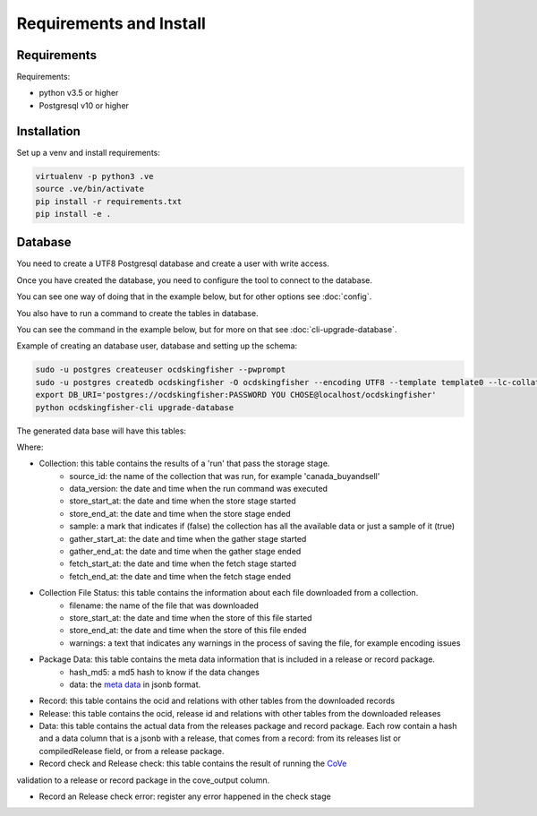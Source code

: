 Requirements and Install
========================

Requirements
------------

Requirements:

- python v3.5 or higher
- Postgresql v10 or higher


Installation
------------

Set up a venv and install requirements:

.. code-block:: shell-session

    virtualenv -p python3 .ve
    source .ve/bin/activate
    pip install -r requirements.txt
    pip install -e .



Database
------------

You need to create a UTF8 Postgresql database and create a user with write access.

Once you have created the database, you need to configure the tool to connect to the database.

You can see one way of doing that in the example below, but for other options see :doc:`config`.

You also have to run a command to create the tables in database.

You can see the command in the example below, but for more on that see :doc:`cli-upgrade-database`.

Example of creating an database user, database and setting up the schema:

.. code-block:: shell-session


    sudo -u postgres createuser ocdskingfisher --pwprompt
    sudo -u postgres createdb ocdskingfisher -O ocdskingfisher --encoding UTF8 --template template0 --lc-collate en_US.UTF-8 --lc-ctype en_US.UTF-8
    export DB_URI='postgres://ocdskingfisher:PASSWORD YOU CHOSE@localhost/ocdskingfisher'
    python ocdskingfisher-cli upgrade-database

The generated data base will have this tables:

.. image:: kingfisher.png

Where:

- Collection: this table contains the results of a 'run' that pass the storage stage.
                - source_id: the name of the collection that was run, for example 'canada_buyandsell'
                - data_version: the date and time when the run command was executed
                - store_start_at: the date and time when the store stage started
                - store_end_at: the date and time when the store stage ended
                - sample: a mark that indicates if (false) the collection has all the available data or just a sample of it (true)
                - gather_start_at: the date and time when the gather stage started
                - gather_end_at: the date and time when the gather stage ended
                - fetch_start_at: the date and time when the fetch stage started
                - fetch_end_at: the date and time when the fetch stage ended
- Collection File Status: this table contains the information about each file downloaded from a collection.
                - filename: the name of the file that was downloaded
                - store_start_at: the date and time when the store of this file started
                - store_end_at: the date and time when the store of this file ended
                - warnings: a text that indicates any warnings in the process of saving the file, for example encoding issues
- Package Data: this table contains the meta data information that is included in a release or record package.
                - hash_md5: a md5 hash to know if the data changes
                - data: the `meta data <http://standard.open-contracting.org/latest/en/schema/reference/#package-metadata>`_ in jsonb format.
- Record: this table contains the ocid and relations with other tables from the downloaded records
- Release: this table contains the ocid, release id and relations with other tables from the downloaded releases
- Data: this table contains the actual data from the releases package and record package. Each row contain a hash and a data column that is a jsonb with a release, that comes from a record: from its releases list or compiledRelease field, or from a release package.
- Record check and Release check: this table contains the result of running the `CoVe <https://github.com/OpenDataServices/cove>`_
validation to a release or record package in the cove_output column.

- Record an Release check error: register any error happened in the check stage

